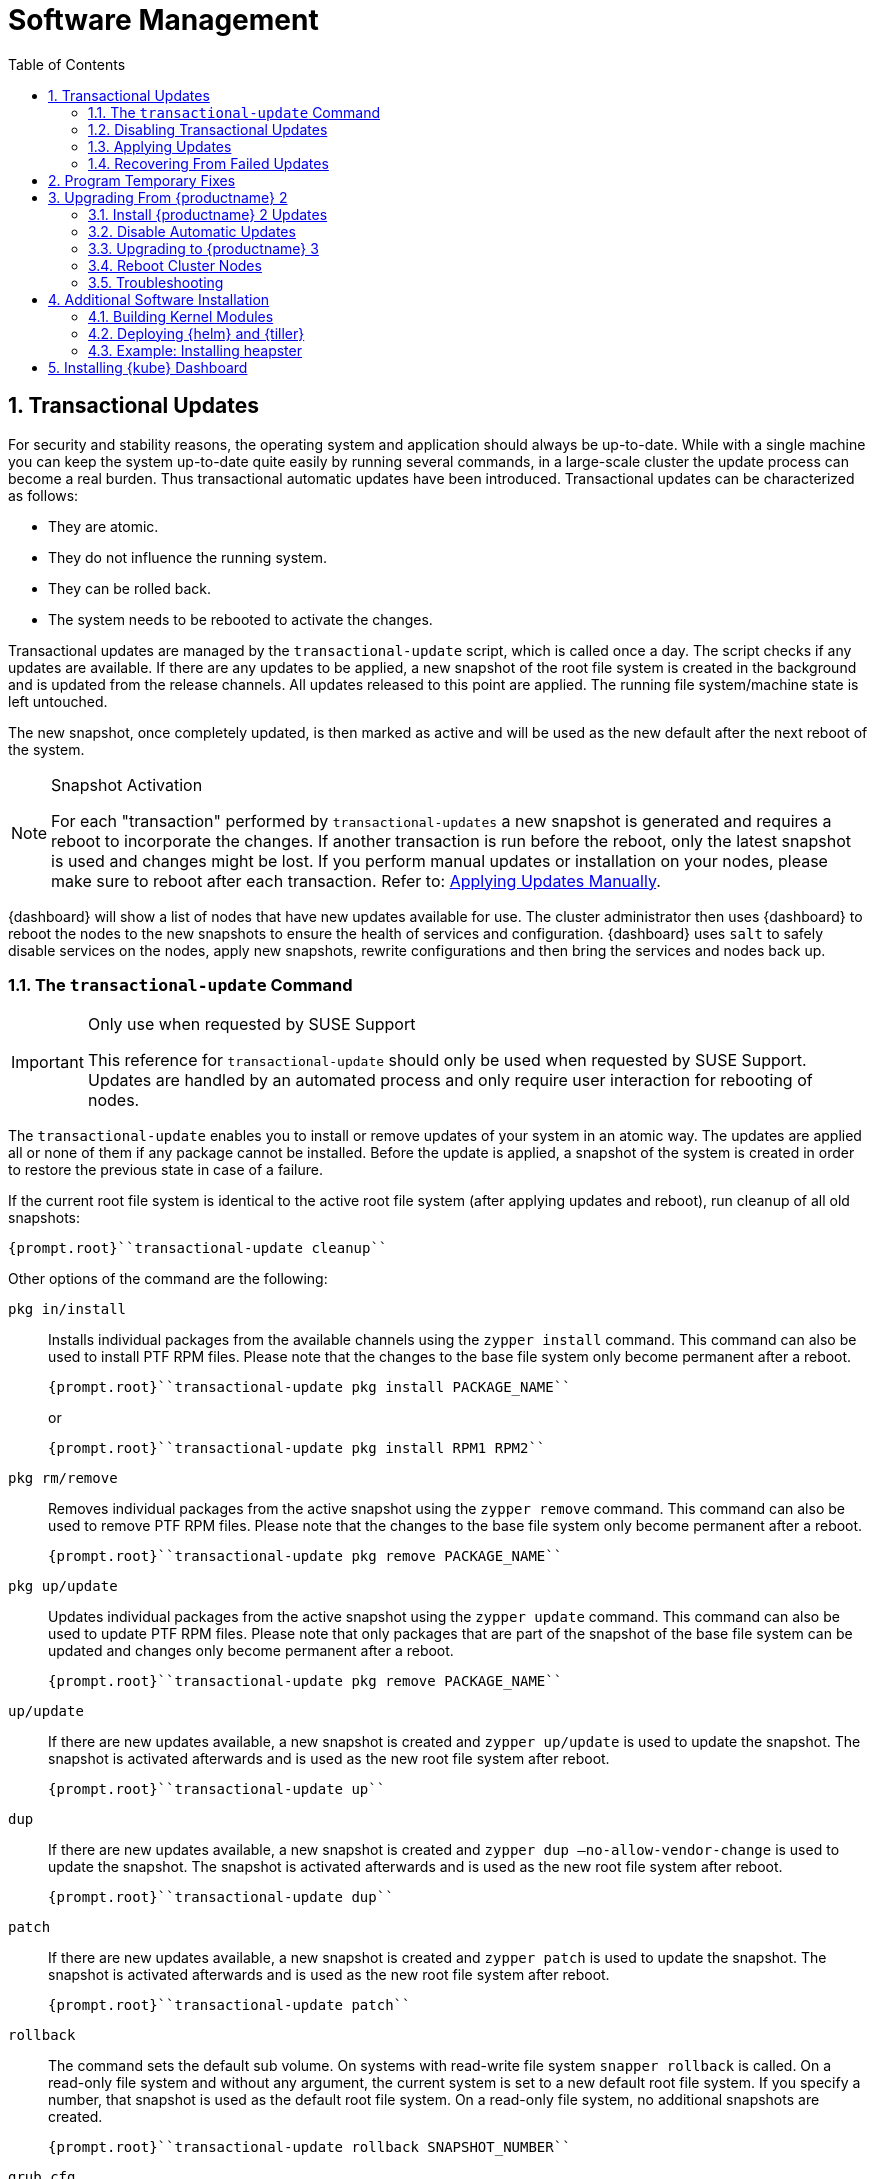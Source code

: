 [[_cha.admin.software]]
= Software Management
:doctype: book
:sectnums:
:toc: left
:icons: font
:experimental:
:sourcedir: .
:imagesdir: ./images

[[_sec.admin.software.transactional_updates]]
== Transactional Updates


For security and stability reasons, the operating system and application should always be up-to-date.
While with a single machine you can keep the system up-to-date quite easily by running several commands, in a large-scale cluster the update process can become a real burden.
Thus transactional automatic updates have been introduced.
Transactional updates can be characterized as follows:

* They are atomic.
* They do not influence the running system.
* They can be rolled back.
* The system needs to be rebooted to activate the changes.


Transactional updates are managed by the [command]``transactional-update`` script, which is called once a day.
The script checks if any updates are available.
If there are any updates to be applied, a new snapshot of the root file system is created in the background and is updated from the release channels.
All updates released to this point are applied.
The running file system/machine state is left untouched.

The new snapshot, once completely updated, is then marked as active and will be used as the new default after the next reboot of the system.

.Snapshot Activation
[NOTE]
====
For each "transaction" performed by [command]``transactional-updates`` a new snapshot is generated and requires a reboot to incorporate the changes.
If another transaction is run before the reboot, only the latest snapshot is used and changes might be lost.
If you perform manual updates or installation on your nodes, please make sure to reboot after each transaction.
Refer to: <<_sec.admin.software.transactional_updates.installation.manual>>.
====

{dashboard}
will show a list of nodes that have new updates available for use.
The cluster administrator then uses {dashboard}
to reboot the nodes to the new snapshots to ensure the health of services and configuration. {dashboard}
uses [command]``salt`` to safely disable services on the nodes, apply new snapshots, rewrite configurations and then bring the services and nodes back up.

[[_sec.admin.software.transactional_updates.command]]
=== The [command]``transactional-update`` Command

.Only use when requested by SUSE Support
[IMPORTANT]
====
This reference for [command]``transactional-update`` should only be used when requested by SUSE Support.
Updates are handled by an automated process and only require user interaction for rebooting of nodes.
====


The [command]``transactional-update`` enables you to install or remove updates of your system in an atomic way.
The updates are applied all or none of them if any package cannot be installed.
Before the update is applied, a snapshot of the system is created in order to restore the previous state in case of a failure.

If the current root file system is identical to the active root file system (after applying updates and reboot), run cleanup of all old snapshots:

----
{prompt.root}``transactional-update cleanup``
----


Other options of the command are the following:

`pkg in/install`::
Installs individual packages from the available channels using the [command]``zypper install`` command.
This command can also be used to install PTF RPM files.
Please note that the changes to the base file system only become permanent after a reboot.
+

----
{prompt.root}``transactional-update pkg install PACKAGE_NAME``
----
+
or
+

----
{prompt.root}``transactional-update pkg install RPM1 RPM2``
----
`pkg rm/remove`::
Removes individual packages from the active snapshot using the [command]``zypper remove`` command.
This command can also be used to remove PTF RPM files.
Please note that the changes to the base file system only become permanent after a reboot.
+

----
{prompt.root}``transactional-update pkg remove PACKAGE_NAME``
----
`pkg up/update`::
Updates individual packages from the active snapshot using the [command]``zypper update`` command.
This command can also be used to update PTF RPM files.
Please note that only packages that are part of the snapshot of the base file system can be updated and changes only become permanent after a reboot.
+

----
{prompt.root}``transactional-update pkg remove PACKAGE_NAME``
----
`up/update`::
If there are new updates available, a new snapshot is created and [command]``zypper up/update`` is used to update the snapshot.
The snapshot is activated afterwards and is used as the new root file system after reboot.
+

----
{prompt.root}``transactional-update up``
----
`dup`::
If there are new updates available, a new snapshot is created and [command]``zypper dup –no-allow-vendor-change`` is used to update the snapshot.
The snapshot is activated afterwards and is used as the new root file system after reboot.
+

----
{prompt.root}``transactional-update dup``
----
`patch`::
If there are new updates available, a new snapshot is created and [command]``zypper patch`` is used to update the snapshot.
The snapshot is activated afterwards and is used as the new root file system after reboot.
+

----
{prompt.root}``transactional-update patch``
----
`rollback`::
The command sets the default sub volume.
On systems with read-write file system [command]``snapper rollback`` is called.
On a read-only file system and without any argument, the current system is set to a new default root file system.
If you specify a number, that snapshot is used as the default root file system.
On a read-only file system, no additional snapshots are created.
+

----
{prompt.root}``transactional-update rollback SNAPSHOT_NUMBER``
----
`grub.cfg`::
The command creates a new grub2 config.
Sometimes it is necessary to adjust the boot configuration, e.g.
by adding additional kernel parameters.
This can be done by editing [replaceable]``/etc/default/grub``, calling [command]``transactional-update grub.cfg`` and then rebooting the machine to activate the change.
Please note that without rebooting the machine, the new grub config will be overwritten with the default by any transactional-update that takes place.
+

----
{prompt.root}``transactional-update grub.cfg``
----
`reboot`::
This parameter triggers a reboot after the action is completed.
+
How the reboot is done depends on how [command]``transactional-update`` is configured.
For cluster nodes this will set a Salt grain to show the updated node in {dashboard}
as requiring reboot.
+

----
{prompt.root}``transactional-update dup reboot``
----
`--help`::
The option outputs possible options and subcommands.
+

----
{prompt.root}``transactional-update --help``
----

[[_sec.admin.software.transactional_updates.disabling]]
=== Disabling Transactional Updates


Even though it is not recommended, you can disable transactional updates by issuing the command:

----
{prompt.root}``systemctl --now disable transactional-update.timer``
----

.Disabling transaction update timer is required during upgrade
[NOTE]
====
You must disable transactional updates during the upgrade procedure from one version of {productname}
to the next.
====

[[_sec.admin.software.transactional_updates.installation]]
=== Applying Updates


It is paramount that you never "hard reboot" nodes in the cluster after transactional updates.
This will omit reconfiguring services and applications and will leave nodes in unhealthy, if not unsusable, states.

Updates are typically applied to nodes automatically and will be flagged in {dashboard}
for reboot.
If you have nodes with pending transactional updates follow the steps below.

.General Notes to the Updates Installation
[NOTE]
====
Only packages that are part of the snapshot of the root file system can be updated.
If packages contain files that are not part of the snapshot, the update could fail or break the system.

RPMs that require a license to be accepted cannot be updated.
====


After the [command]``transactional-update`` script has run on all nodes, {dashboard}
 displays any nodes in your cluster running outdated software.
The updates are only applied after a reboot.
For this purpose, {dashboard}
 enables you to update your cluster directly.
Follow the next procedure to update your cluster.

.Procedure: Updating the Cluster with {dashboard}
. Login to {dashboard} .
. If required, click menu:UPDATE ADMIN NODE[] to start the update.
+


image::velum_updating.png[scaledwidth=100%]
. Confirm the update by clicking menu:Reboot to update[] .
+


image::velum_reboot_and_update.png[scaledwidth=100%]
. Now you have to wait until the {admin_node} reboots and {dashboard} is available again.
. Click menu:update all nodes[] to update {master_node} and {worker_node} s.
+


image::velum_update_nodes.png[scaledwidth=100%]


[[_sec.admin.software.transactional_updates.installation.manual]]
==== Applying Updates Manually


You can use [command]``transactional-update`` to apply updates or install PTF files manually.

----
{prompt.root}``transactional-update pkg install PACKAGE_NAME reboot``
----


If your node is accepted to the cluster, it will have been configured to use Salt orchestration to reboot.
The updated node will show in {dashboard}
requiring a reboot.

If your node is not (yet) accepted into the cluster it will reboot after the transactional-update has finished.

[[_sec.admin.software.transactional_updates.recovering]]
=== Recovering From Failed Updates


Velum notifies you about failed updates.
If the update failed, there are several things that can be the cause.
The following list provides an overview of things to check.
For general information about troubleshooting, read <<_sec.admin.troubleshooting.overview>>.

.Do Not Interfere with Transactional Updates
[WARNING]
====
Do not manually interfere with transactional updates.
Do so only if you are requested to do so by {suse}
support.

For details, see <<_sec.admin.software.transactional_updates.command>>.
====

Stopping Services and Reboot::
Velum uses {salt}
to stop all services and reboot the node.
Salt also takes care of adjusting configuration.
Check the logs of the {salt}
master and minions for error messages.
For details, see <<_sec.admin.logging.salt.master>> and <<_sec.admin.logging.salt.minion>>.

Installing Updates::
Updates are installed once a day but only applied after a reboot is manually triggered.
If the installation of updates fails, Velum shows the message `Update Failed` as the node's status.
In this case, log in on the node and check [path]``/var/log/transactional-update.log``
for problems.

Starting Services::
Finally, all services of the node are being restarted.
Look which services have failed by executing [command]``systemctl
list-units --failed``.
Then check the logs of failed services.


The following procedure can help in some situations.


. Reboot all nodes.
+

----
{prompt.root.admin}``docker exec -it $(docker ps -q -f name="salt-master") \
salt -P "roles:(admin|kube-(master|minion))" system.reboot``
----
. On the {admin_node} run
+

----
{prompt.root.admin}``docker exec -it $(docker ps -q -f name="salt-master") \
 salt -P "roles:(admin|kube-(master|minion))" cmd.run "transactional-update cleanup reboot dup"``
----
. Reboot all nodes again.
+

----
{prompt.root.admin}``docker exec -it $(docker ps -q -f name="salt-master") \
salt -P "roles:(admin|kube-(master|minion))" system.reboot``
----
. Start the update with debug output.
+

----
{prompt.root.admin}``docker exec -it $(docker ps -q -f name="salt-master") \
salt-run -l debug state.orchestrate orch.update``
----
. If there is any ongoing problem, look at all the {salt} grains of all nodes in [path]``/etc/salt/grains`` . This file contains the status if the update is ongoing, and is therefore providing the "Update Retry" in Velum.


[[_sec.admin.software.patch]]
== Program Temporary Fixes


Program temporary fixes (PTFs) are available in the {productname}
environment.
You install them by using the [command]``transactional-update`` script.
Typically you invoke the installation of PTFs by running:

----
{prompt.root}``transactional-update reboot ptf install RPM1 RPM2 …``
----


The command installs PTF RPMs.
The `reboot` option then schedules a reboot after the installation.
PTFs are activate only after rebooting of your system.

.Reboot Required
[NOTE]
====
If you install or remove PTFs and you call the [command]``transactional-update`` to update the system before reboot, the applied changes by PTFs are lost and need to be done again after reboot.
====


In case you need to remove the installed PTFs, use the following command:

----
{prompt.root}``transactional-update reboot ptf remove RPM1 RPM2 …``
----

[[_sec.admin.software.upgrade_caasp2]]
== Upgrading From {productname} 2

.Read This Section Carefully
[WARNING]
====
Before executing the single steps of the upgrade procedure, carefully read all information in this overview section.
====


As {productname}
is constantly developed and improved, new versions get released.
You are strongly advised to upgrade to a supported release.
These upgrades may involve manual intervention.
[[_pro.admin.upgrade.procedure]]
.Procedure: Overview of Upgrade Procedure
. Plan a maintenance window. Upgrades may take some time, during which services may be degraded in performance or completely unavailable.
. If you are using _{rmtool}_ or __{smtool}__, enable the {productname} 3 repositories and mirror the packages.
. Install all updates for {productname} 2. For details, see <<_sec.admin.software.upgrade_caasp2.prereq>>
. Disable automatic updates during the upgrade procedure. For details, see <<_sec.admin.software.upgrade_caasp2.timer>>.
. Upgrade the nodes. For details, refer to <<_sec.admin.software.upgrade_caasp2.upgrade>>.
. Reboot all nodes. For details, refer to <<_sec.admin.software.upgrade_caasp2.reboot>>.


[[_sec.admin.software.upgrade_caasp2.prereq]]
=== Install {productname} 2 Updates


Before you start the upgrade procedure to {productname}
v3, you must ensure that all your nodes are running on the latest v2 updates.
You can check the [path]``SUSEConnect``
 package version to see if you are up to date.
To do so you will run a [command]``salt`` command to display the package version installed on each node.

----
{prompt.user}``docker exec -i  $(docker ps -q -f name="salt-master") \
salt --batch 10 -P "roles:(admin|kube-(master|minion))" \
cmd.run "rpm -q SUSEConnect"`` Executing run on ['12cda3c374144d74804298bdee4d686c',
                  '9b6d8d28393045c0914c959d0a5c0e33',
                  '73b92dd7816147058c3d0fbb67fb18f9',
                  'admin']
admin:
    SUSEConnect-0.3.11-3.15.1.x86_64
jid:
    20180809103558881056
retcode:
    0
73b92dd7816147058c3d0fbb67fb18f9:
    SUSEConnect-0.3.11-3.15.1.x86_64
jid:
    20180809103558881056
retcode:
    0
9b6d8d28393045c0914c959d0a5c0e33:
    SUSEConnect-0.3.11-3.15.1.x86_64
jid:
    20180809103558881056
retcode:
    0
12cda3c374144d74804298bdee4d686c:
    SUSEConnect-0.3.11-3.15.1.x86_64
jid:
    20180809103558881056
retcode:
    0
----


If the package version is `0.3.11-3.15.1` (or higher) you have the latest updates from the v2 channel installed.

[[_sec.admin.software.upgrade_caasp2.timer]]
=== Disable Automatic Updates


To begin with the upgrade procedure, you first must disable the automatic transactional update mechanism to avoid conflicts.
To do so you must run a [command]``salt`` command across the nodes to disable the ``transactional-update.timer``.

The automatic update timer will be re-enabled automatically after the migration procedure.

----
{prompt.user}``docker exec -i $(docker ps -q -f name="salt-master") \
salt --batch 10 -P "roles:(admin|kube-(master|minion))" \
cmd.run "systemctl disable --now transactional-update.timer"`` Executing run on ['5f6688bbeac94d2ab5c4330dc7043fb2',
                  'c3afd049edbe43afb4e2e5913a88291b',
                  '5bf346291a18406290886c2e2f7c3e3f',
                  'admin']

5bf346291a18406290886c2e2f7c3e3f:
    Removed symlink /etc/systemd/system/timers.target.wants/transactional-update.timer.
jid:
    20180807122220543037
retcode:
    0
admin:
    Removed symlink /etc/systemd/system/timers.target.wants/transactional-update.timer.
jid:
    20180807122220543037
retcode:
    0
c3afd049edbe43afb4e2e5913a88291b:
    Removed symlink /etc/systemd/system/timers.target.wants/transactional-update.timer.
jid:
    20180807122220543037
retcode:
    0
5f6688bbeac94d2ab5c4330dc7043fb2:
    Removed symlink /etc/systemd/system/timers.target.wants/transactional-update.timer.
jid:
    20180807122220543037
retcode:
    0
----

[[_sec.admin.software.upgrade_caasp2.upgrade]]
=== Upgrading to {productname} 3


Run the update command across your nodes.

.Batch size for upgrade
[NOTE]
====
In this example we have limited the number of nodes this step will be performed on to `10 nodes` at a time.

This is a precaution to avoid problems on slower network connections.
If you are performing this step on a high bandwidth connection (for example from within the same datacenter as the cluster), you can raise the number of nodes by replacing the value for the (``--batch``) parameter.
It is highly recommended not to change this setting.
====

----
{prompt.user}``docker exec -i $(docker ps -q -f name="salt-master") \
salt --batch 10 -P "roles:(admin|kube-(master|minion))" \
cmd.run "transactional-update salt migration -n" \
| tee transactional-update-migration.log`` Executing run on ['5f6688bbeac94d2ab5c4330dc7043fb2',
                  'c3afd049edbe43afb4e2e5913a88291b',
                  '5bf346291a18406290886c2e2f7c3e3f',
                  'admin']

5bf346291a18406290886c2e2f7c3e3f:


    Executing 'zypper --root /tmp/tmp.vbaqUwrLIh --non-interactive refresh'

    Retrieving repository 'SUSE-CAASP-ALL-Pool' metadata [...done]
    Building repository 'SUSE-CAASP-ALL-Pool' cache [....done]
    Retrieving repository 'SUSE-CAASP-ALL-Updates' metadata [....done]
    Building repository 'SUSE-CAASP-ALL-Updates' cache [....done]
    All repositories have been refreshed.
    Upgrading product SUSE CaaS Platform 3.0 x86_64.

[ SNIP ... ]

    done
jid:
    20180807122253512832
retcode:
    0
----


During the procedure the nodes will be switched to the new release channel for v3, available updates are downloaded and installed, services and applications are reconfigured and brought up in a orderly fashion.

This operation will produce a lot of output for each node.
The entire output is mirrored to a log file [path]``transactional-update-migration.log``
 to the current working directory.
This log file can be very helpful should any of the update operations fail.

[[_sec.admin.software.upgrade_caasp2.reboot]]
=== Reboot Cluster Nodes


To complete the procedure, you must reboot the cluster nodes.
To do this properly, use {dashboard}
to restart the nodes.


. Log in to {dashboard} .
. Update the Admin node as described in <<_sec.admin.software.transactional_updates.installation>>.
. Update the remaining nodes as described in <<_sec.admin.software.transactional_updates.installation>>.


[[_sec.admin.software.upgrade_caasp2.troubleshooting]]
=== Troubleshooting


In case the upgrade fails, please perform the support data collection by running [command]``supportconfig`` on the affected nodes.
Provide the resulting files including the [path]``transactional-update-migration.log``
 to SUSE Support.

[[_sec.admin.software.install]]
== Additional Software Installation


Once your cluster is ready, you may want to deploy additional software that is not installed on {productname}
by default.
This chapter provides instructions on how to install and configure {helm}
, the {kube}
package manager.

[[_sec.admin.software.toolchain]]
=== Building Kernel Modules


Some vendors will only provide certain kernel drivers or modules as source.
In order to use these modules you must build them on the machine they are required on.
We provide a [path]``caasp-toolchain``
 module that includes all necessary tools to *build* kernel modules.

A full list of tools and packages available through the module can be found in the https://scc.suse.com/packages?name=SUSE%20CaaS%20Platform&version=3.0&arch=x86_64&query=&module=1752[SUSE Customer Center].

.Reboot Required For Toolchain
[IMPORTANT]
====
The toolchain module must be enabled through [command]``transactional-update``.
Due to the nature of transactional updates, the machine must reboot at least twice.
First to activate the module and a second time to start the machine from the new snapshot that incorporates the installed tools, packages, and libraries.

Please plan for maintenance windows when setting up toolchain usage.
====

.Procedure: Enabling `caasp-toolchain` Module
. Log in to the machine where you wish to use the toolchain
. Register the `caasp-toolchain` module
+

----
{prompt.root}``transactional-update reboot register -p caasp-toolchain/3.0/x86_64``
----
+
The machine will reboot to incorporate the module into the read-only file system and start from the new snapshot.
. {empty}
+
.Avoid Reboots By Installing Multiple Packages
IMPORTANT: If you wish to install multiple packages, you should install them all in a single operation.
Each time [command]``transactional-update`` is run, it creates a new snapshot and discards all previous changes.
The changes can only be persisted by starting from the new snapshot through reboot.
+


+
Use [command]``transactional-update`` to install the desired packages from the toolchain module
+

----
{prompt.root}``transactional-update reboot pkg in binutils kernel-devel kernel-default-devel kernel-syms kernel-macros``
----
+
After the operation is finished the machine will reboot and start from the new snapshots with the packages installed.


.Procedure: Disabling `caasp-toolchain` Module

After you are done using the toolchain module, you can free up space by uninstalling the tools you no longer need and disable the toolchain module.
. Uninstall the packages you no longer need
+

----
{prompt.root}``transactional-update reboot pkg rm binutils kernel-devel kernel-default-devel kernel-syms kernel-macros``
----
+
The machine will reboot and start from the new snapshot without these packages.
. Disable the toolchain module
+

----
{prompt.root}``transactional-update reboot register -d -p caasp-toolchain/3.0/x86_64``
----
+
The machine will reboot and start from the new snapshot without the module registered.


[[_sec.admin.software.helm]]
=== Deploying {helm} and {tiller}

{helm}
has two parts: {helm}
is the client and {tiller}
is the server component. {helm}
runs on your remote workstation that has access to your cluster, and {tiller}
is installed as a container on {productname}
when you run {dashboard}
for the first time.
(See <<_sec.deploy.nodes.admin_configuration>>.)

You should match the {helm}
version with the version of {tiller}
that is running on your cluster.
The {tiller}
binary cannot report its version, and you need the version that is packaged inside the {tiller}
container.
Run the following command from your workstation to query the logs:

----
{prompt.root}``kubectl logs -l name=tiller --namespace=kube-system | grep "Starting Tiller"`` [main] 2018/04/04 16:48:27 Starting{tiller}v2.6.1 (tls=false)
----


If the log gets overwritten and loses this information, the following command queries the [command]``rpm`` package manager inside the container.
This works only on {productname}
/{scf}
 installations:

----
{prompt.root}``kubectl exec -it $(kubectl get pods -n kube-system | awk '/tiller/{print$1}') \
-n kube-system -- rpm -q helm`` helm-2.6.1-1.6.x86_64
----


If the Linux distribution on your workstation doesn't provide the correct {helm}
version, or you are using some other platform, see the https://docs.helm.sh/using_helm/#quickstart[ Helm Quickstart Guide] for installation instructions and basic usage examples.
Download the matching {helm}
 binary into any directory that is in your PATH on your workstation, such as your [path]``~/bin``
 directory.
Then initialize just the client part:

----
{prompt.user}``helm init --client-only``
----


The {tiller}
version that ships with {productname}
is supported by {suse}
.
While {suse}
does not provide support for third-party {helm}
charts, you can easily use them if necessary.

[[_sec.admin.software.helm.installing_heapster]]
=== Example: Installing heapster

[IMPORTANT]
====
By default, `tiller` will be installed and you only need to initialize data for it.
Use the `--client-only` parameter.
====

.Procedure: Installation of heapster

By default, the chart repository for helm will not be known to the system.
You must perform [command]``helm init`` to initialize the necessary repository files and then refresh the information using [command]``helm repo
      update``.
After that, you can install `heapster` from the {kube}
 helm charts repository.
. (On CaaSP Admin Node) Initialize helm repo data.
+

----
{prompt.root}``helm init --client-only`` Creating /root/.helm/repository
Creating /root/.helm/repository/cache
Creating /root/.helm/repository/local
Creating /root/.helm/plugins
Creating /root/.helm/starters
Creating /root/.helm/repository/repositories.yaml
Adding stable repo with URL: https://kubernetes-charts.storage.googleapis.com
Adding local repo with URL: http://127.0.0.1:8879/charts
$HELM_HOME has been configured at /root/.helm.
Not installing Tiller due to 'client-only' flag having been set
Happy Helming!
----
. Install `heapster` from stable/heapster {kube} charts repository
+

----
{prompt.root}``helm install --name heapster-default --namespace=kube-system stable/heapster \
--version=0.2.7 --set rbac.create=true``
----
. Verify that `heapster` was deployed successfully.
+

----
{prompt.root}``helm list | grep heapster`` heapster-default  1  Fri Jun 29 10:48:45 2018  DEPLOYED  heapster-0.2.7  kube-system
----


[[_installing.kube.dashboard]]
== Installing {kube} Dashboard

.Technology Preview
[IMPORTANT]
====
Even though you can install and use the community {kube}
dashboard, {productname}
currently fully supports only {dashboard}
.
====

.Requirements
* Heapster version 1.3.0 or later needs to be installed on the cluster
* Helm version 2.7.2+ and kubectl version 1.8.0+ recommended


.Procedure: Installation of {kube}Dashboard
. If `heapster` is not installed, refer to <<_sec.admin.software.helm.installing_heapster>>.
. {empty}
+

----
``helm install --namespace=kube-system \
--name=kubernetes-dashboard stable/kubernetes-dashboard \
--version=0.6.1``
----
. Run [command]``kubectl proxy`` to expose the cluster on your local workstation.
. Visit `http://127.0.0.1:8001/api/v1/namespaces/kube-system/services/https:kubernetes-dashboard:/proxy/` in your browser. You will be greeted with by a welcome page containing a dialog to configure authentication.
. Select menu:token[] authentication. To retrieve your token refer to the value in your kubeconfig file by running the command:
+

----
``grep "id-token" /path/to/kubeconfig  | awk '{print $2}'``
----
. On login cluster resources and basic metrics are populated.


.Procedure: Exposing the Dashboard
. {empty}
+

----
``helm upgrade kubernetes-dashboard stable/kubernetes-dashboard --set service.type=NodePort``
----
. Now you may visit the dashboard at `https://[replaceable]``WORKER_NODE_ADDRESS``:[replaceable]``NODE_PORT``` in your browser from outside of your cluster.
